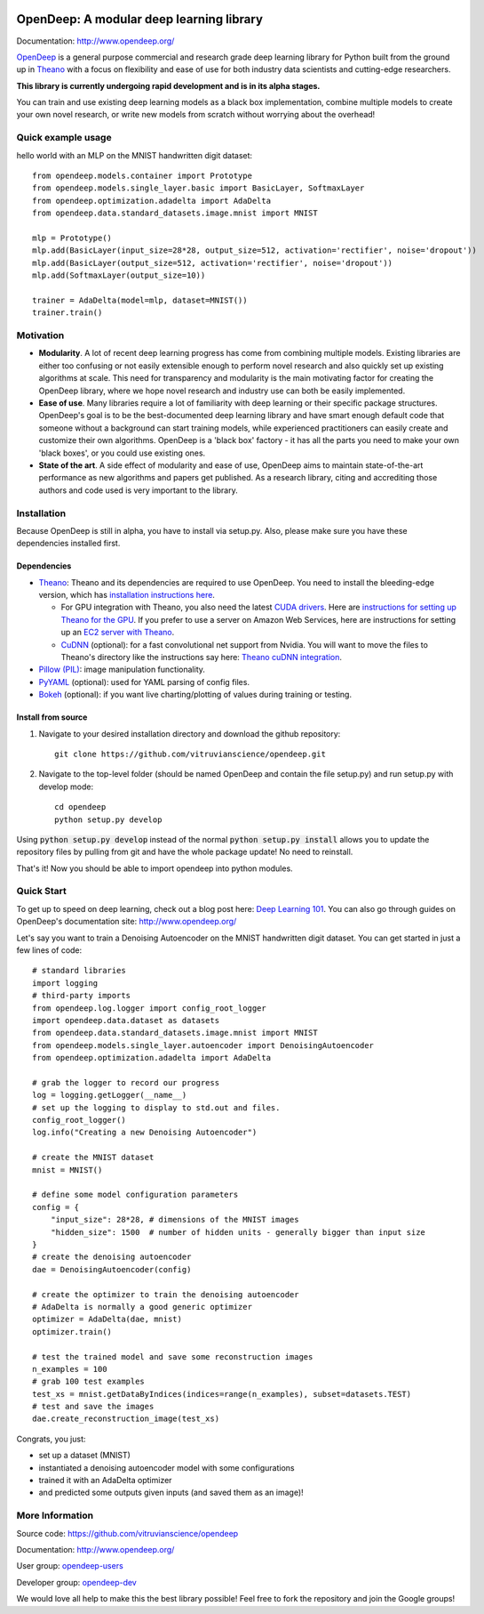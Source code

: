 .. image:: readme_images/OpenDeep_logo_name.png
   :scale: 50 %
   :alt: OpenDeep
   :align: center

=========================================
OpenDeep: A modular deep learning library
=========================================
Documentation: http://www.opendeep.org/

OpenDeep_ is a general purpose commercial and research grade deep learning library for Python built from the ground up
in Theano_ with a focus on flexibility and ease of use for both industry data scientists and cutting-edge researchers.

**This library is currently undergoing rapid development and is in its alpha stages.**

You can train and use existing deep learning models as a black box implementation, combine multiple models
to create your own novel research, or write new models from scratch without worrying about the overhead!

.. image:: readme_images/automate!.jpg
   :align: center

.. _OpenDeep: http://www.opendeep.org/
.. _Theano: http://deeplearning.net/software/theano/

Quick example usage
-------------------
hello world with an MLP on the MNIST handwritten digit dataset::
	
  from opendeep.models.container import Prototype
  from opendeep.models.single_layer.basic import BasicLayer, SoftmaxLayer
  from opendeep.optimization.adadelta import AdaDelta
  from opendeep.data.standard_datasets.image.mnist import MNIST

  mlp = Prototype()
  mlp.add(BasicLayer(input_size=28*28, output_size=512, activation='rectifier', noise='dropout'))
  mlp.add(BasicLayer(output_size=512, activation='rectifier', noise='dropout'))
  mlp.add(SoftmaxLayer(output_size=10))

  trainer = AdaDelta(model=mlp, dataset=MNIST())
  trainer.train()


Motivation
----------

- **Modularity**. A lot of recent deep learning progress has come from combining multiple models. Existing libraries are either too confusing or not easily extensible enough to perform novel research and also quickly set up existing algorithms at scale. This need for transparency and modularity is the main motivating factor for creating the OpenDeep library, where we hope novel research and industry use can both be easily implemented.

- **Ease of use**. Many libraries require a lot of familiarity with deep learning or their specific package structures. OpenDeep's goal is to be the best-documented deep learning library and have smart enough default code that someone without a background can start training models, while experienced practitioners can easily create and customize their own algorithms. OpenDeep is a 'black box' factory - it has all the parts you need to make your own 'black boxes', or you could use existing ones.

- **State of the art**. A side effect of modularity and ease of use, OpenDeep aims to maintain state-of-the-art performance as new algorithms and papers get published. As a research library, citing and accrediting those authors and code used is very important to the library.


Installation
------------
Because OpenDeep is still in alpha, you have to install via setup.py. Also, please make sure you have these dependencies installed first.

Dependencies
^^^^^^^^^^^^

* Theano_: Theano and its dependencies are required to use OpenDeep. You need to install the bleeding-edge version, which has `installation instructions here`_.

  * For GPU integration with Theano, you also need the latest `CUDA drivers`_. Here are `instructions for setting up Theano for the GPU`_. If you prefer to use a server on Amazon Web Services, here are instructions for setting up an `EC2 server with Theano`_.

  * CuDNN_ (optional): for a fast convolutional net support from Nvidia. You will want to move the files to Theano's directory like the instructions say here: `Theano cuDNN integration`_.

* `Pillow (PIL)`_: image manipulation functionality.

* PyYAML_ (optional): used for YAML parsing of config files.

* Bokeh_ (optional): if you want live charting/plotting of values during training or testing.

.. _installation instructions here: http://deeplearning.net/software/theano/install.html#bleeding-edge-install-instructions

.. _CUDA drivers: https://developer.nvidia.com/cuda-toolkit
.. _instructions for setting up Theano for the GPU: http://deeplearning.net/software/theano/tutorial/using_gpu.html
.. _EC2 server with Theano: http://markus.com/install-theano-on-aws

.. _CuDNN: https://developer.nvidia.com/cuDNN
.. _Theano cuDNN integration: http://deeplearning.net/software/theano/library/sandbox/cuda/dnn.html

.. _Pillow (PIL): https://pillow.readthedocs.org/installation.html

.. _PyYAML: http://pyyaml.org/

.. _Bokeh: http://bokeh.pydata.org/en/latest/

Install from source
^^^^^^^^^^^^^^^^^^^
1) Navigate to your desired installation directory and download the github repository::

    git clone https://github.com/vitruvianscience/opendeep.git

2) Navigate to the top-level folder (should be named OpenDeep and contain the file setup.py) and run setup.py with develop mode::

    cd opendeep
    python setup.py develop

Using :code:`python setup.py develop` instead of the normal :code:`python setup.py install` allows you to update the repository files by pulling
from git and have the whole package update! No need to reinstall.

That's it! Now you should be able to import opendeep into python modules.

Quick Start
-----------
To get up to speed on deep learning, check out a blog post here: `Deep Learning 101`_.
You can also go through guides on OpenDeep's documentation site: http://www.opendeep.org/

Let's say you want to train a Denoising Autoencoder on the MNIST handwritten digit dataset. You can get started
in just a few lines of code::

    # standard libraries
    import logging
    # third-party imports
    from opendeep.log.logger import config_root_logger
    import opendeep.data.dataset as datasets
    from opendeep.data.standard_datasets.image.mnist import MNIST
    from opendeep.models.single_layer.autoencoder import DenoisingAutoencoder
    from opendeep.optimization.adadelta import AdaDelta

    # grab the logger to record our progress
    log = logging.getLogger(__name__)
    # set up the logging to display to std.out and files.
    config_root_logger()
    log.info("Creating a new Denoising Autoencoder")

    # create the MNIST dataset
    mnist = MNIST()

    # define some model configuration parameters
    config = {
        "input_size": 28*28, # dimensions of the MNIST images
        "hidden_size": 1500  # number of hidden units - generally bigger than input size
    }
    # create the denoising autoencoder
    dae = DenoisingAutoencoder(config)

    # create the optimizer to train the denoising autoencoder
    # AdaDelta is normally a good generic optimizer
    optimizer = AdaDelta(dae, mnist)
    optimizer.train()

    # test the trained model and save some reconstruction images
    n_examples = 100
    # grab 100 test examples
    test_xs = mnist.getDataByIndices(indices=range(n_examples), subset=datasets.TEST)
    # test and save the images
    dae.create_reconstruction_image(test_xs)


Congrats, you just:

- set up a dataset (MNIST)

- instantiated a denoising autoencoder model with some configurations

- trained it with an AdaDelta optimizer

- and predicted some outputs given inputs (and saved them as an image)!

.. _Deep Learning 101: http://markus.com/deep-learning-101/


More Information
----------------
Source code: https://github.com/vitruvianscience/opendeep

Documentation: http://www.opendeep.org/

User group: `opendeep-users`_

Developer group: `opendeep-dev`_

We would love all help to make this the best library possible! Feel free to fork the repository and
join the Google groups!

.. _opendeep-users: https://groups.google.com/forum/#!forum/opendeep-users/
.. _opendeep-dev: https://groups.google.com/forum/#!forum/opendeep-dev/
